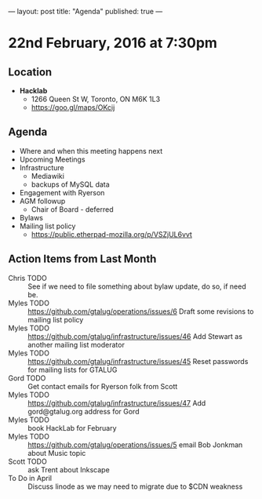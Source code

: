 ---
layout: post
title: "Agenda"
published: true
---

* 22nd February, 2016 at 7:30pm

** Location

 - *Hacklab*
  - 1266 Queen St W, Toronto, ON M6K 1L3
  - <https://goo.gl/maps/OKcij>

** Agenda

- Where and when this meeting happens next
- Upcoming Meetings
- Infrastructure
  - Mediawiki
  - backups of MySQL data
- Engagement with Ryerson
- AGM followup
  - Chair of Board - deferred
- Bylaws
- Mailing list policy
  - <https://public.etherpad-mozilla.org/p/VSZjUL6vvt>

** Action Items from Last Month
  - Chris TODO :: See if we need to file something about bylaw update, do so, if need be.
  - Myles TODO :: https://github.com/gtalug/operations/issues/6 Draft some revisions to mailing list policy
  - Myles TODO :: https://github.com/gtalug/infrastructure/issues/46 Add Stewart as another mailing list moderator
  - Myles TODO :: https://github.com/gtalug/infrastructure/issues/45 Reset passwords for mailing lists for GTALUG
  - Gord TODO :: Get contact emails for Ryerson folk from Scott
  - Myles TODO :: https://github.com/gtalug/infrastructure/issues/47 Add gord@gtalug.org address for Gord
  - Myles TODO :: book HackLab for February
  - Myles TODO :: https://github.com/gtalug/operations/issues/5 email Bob Jonkman about Music topic
  - Scott TODO :: ask Trent about Inkscape
  - To Do in April :: Discuss linode as we may need to migrate due to $CDN weakness
